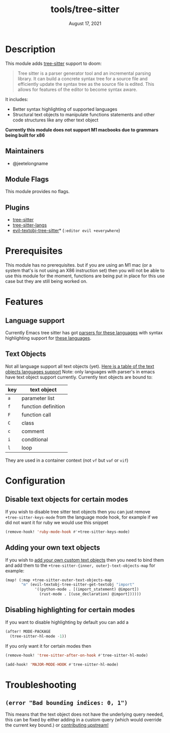 #+TITLE:   tools/tree-sitter
#+DATE:    August 17, 2021
#+SINCE:   3.0.0
#+STARTUP: inlineimages nofold

* Table of Contents :TOC_3:noexport:
- [[#description][Description]]
  - [[#maintainers][Maintainers]]
  - [[#module-flags][Module Flags]]
  - [[#plugins][Plugins]]
- [[#prerequisites][Prerequisites]]
- [[#features][Features]]
  - [[#language-support][Language support]]
  - [[#text-objects][Text Objects]]
- [[#configuration][Configuration]]
  - [[#disable-text-objects-for-certain-modes][Disable text objects for certain modes]]
  - [[#adding-your-own-text-objects][Adding your own text objects]]
  - [[#disabling-highlighting-for-certain-modes][Disabling highlighting for certain modes]]
- [[#troubleshooting][Troubleshooting]]
  - [[#error-bad-bounding-indices-0-1][=(error "Bad bounding indices: 0, 1")=]]

* Description
This module adds [[https://tree-sitter.github.io/tree-sitter/][tree-sitter]] support to doom:

#+begin_quote
Tree sitter is a parser generator tool and an incremental parsing library. It
can build a concrete syntax tree for a source file and efficiently update the
syntax tree as the source file is edited. This allows for features of the editor
  to become syntax aware.
#+end_quote

It includes:
+ Better syntax highlighting of supported languages
+ Structural text objects to manipulate functions statements and other code
  structures like any other text object

*Currently this module does not support M1 macbooks due to grammars being built for x86*

** Maintainers
- @jeetelongname

** Module Flags
This module provides no flags.

** Plugins
+ [[https://github.com/emacs-tree-sitter/elisp-tree-sitter][tree-sitter]]
+ [[https://github.com/emacs-tree-sitter/tree-sitter-langs][tree-sitter-langs]]
+ [[https://github.com/meain/evil-textobj-tree-sitter][evil-textobj-tree-sitter]]* (=:editor evil +everywhere=)

* Prerequisites
This module has no prerequisites. but if you are using an M1 mac (or a system
that's is not using an X86 instruction set) then you will not be able to use this
module for the moment, functions are being put in place for this use case but
they are still being worked on.

* Features
** Language support
Currently Emacs tree sitter has got [[https://github.com/emacs-tree-sitter/tree-sitter-langs/tree/master/repos][parsers for these languages]] with syntax
highlighting support for [[https://emacs-tree-sitter.github.io/syntax-highlighting/][these languages]].

** Text Objects
Not all language support all text objects (yet). [[https://github.com/nvim-treesitter/nvim-treesitter-textobjects#built-in-textobjects][Here is a table of the text
objects languages support]]
Note: only languages with parser's in emacs have text object support currently.
Currently text objects are bound to:
| key | text object         |
|-----+---------------------|
| =a= | parameter list      |
| =f= | function definition |
| =F= | function call       |
| =C= | class               |
| =c= | comment             |
| =i= | conditional         |
| =l= | loop                |

They are used in a container context (not =vf= but =vaf= or =vif=)

* Configuration
** Disable text objects for certain modes
If you wish to disable tree sitter text objects then you can just remove
=+tree-sitter-keys-mode= from the language mode hook, for example if we did not
want it for ruby we would use this snippet
#+begin_src emacs-lisp
(remove-hook! 'ruby-mode-hook #'+tree-sitter-keys-mode)
#+end_src

** Adding your own text objects
If you wish to [[https://github.com/meain/evil-textobj-tree-sitter#custom-textobjects][add your own custom text objects]] then you need to bind them and
add them to the ~+tree-sitter-{inner, outer}-text-objects-map~
for example:
#+begin_src emacs-lisp
(map! (:map +tree-sitter-outer-text-objects-map
       "m" (evil-textobj-tree-sitter-get-textobj "import"
             '((python-mode . [(import_statement) @import])
               (rust-mode . [(use_declaration) @import])))))
#+end_src

** Disabling highlighting for certain modes
If you want to disable highlighting by default you can add a 
#+begin_src emacs-lisp
(after! MODE-PACKAGE
  (tree-sitter-hl-mode -1))
#+end_src

If you only want it for certain modes then
#+begin_src emacs-lisp
(remove-hook! 'tree-sitter-after-on-hook #'tree-sitter-hl-mode)

(add-hook! 'MAJOR-MODE-HOOK #'tree-sitter-hl-mode)
#+end_src

* Troubleshooting
** =(error "Bad bounding indices: 0, 1")=
This means that the text object does not have the underlying query needed, this can be
fixed by either adding in a custom query (which would override the current key
bound.) or [[https://github.com/nvim-treesitter/nvim-treesitter-textobjects/][contributing upstream!]]
